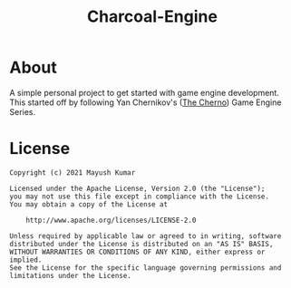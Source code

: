 #+title: Charcoal-Engine

* About
A simple personal project to get started with game engine development. This started off by following Yan Chernikov's ([[https://github.com/TheCherno][The Cherno]]) Game Engine Series.

[[./images/screen.png]]

* License
#+begin_src
   Copyright (c) 2021 Mayush Kumar

   Licensed under the Apache License, Version 2.0 (the "License");
   you may not use this file except in compliance with the License.
   You may obtain a copy of the License at

       http://www.apache.org/licenses/LICENSE-2.0

   Unless required by applicable law or agreed to in writing, software
   distributed under the License is distributed on an "AS IS" BASIS,
   WITHOUT WARRANTIES OR CONDITIONS OF ANY KIND, either express or implied.
   See the License for the specific language governing permissions and
   limitations under the License.
#+end_src
